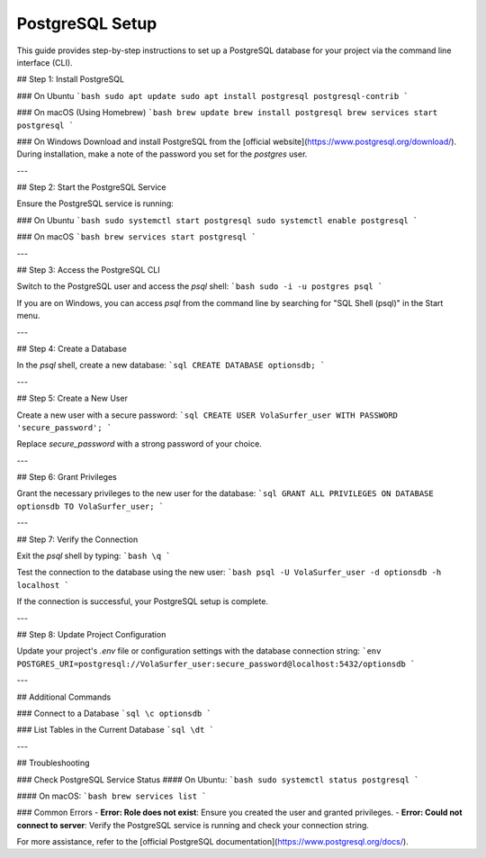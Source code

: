 PostgreSQL Setup
================

This guide provides step-by-step instructions to set up a PostgreSQL database for your project via the command line interface (CLI).

## Step 1: Install PostgreSQL

### On Ubuntu
```bash
sudo apt update
sudo apt install postgresql postgresql-contrib
```

### On macOS (Using Homebrew)
```bash
brew update
brew install postgresql
brew services start postgresql
```

### On Windows
Download and install PostgreSQL from the [official website](https://www.postgresql.org/download/). During installation, make a note of the password you set for the `postgres` user.

---

## Step 2: Start the PostgreSQL Service

Ensure the PostgreSQL service is running:

### On Ubuntu
```bash
sudo systemctl start postgresql
sudo systemctl enable postgresql
```

### On macOS
```bash
brew services start postgresql
```

---

## Step 3: Access the PostgreSQL CLI

Switch to the PostgreSQL user and access the `psql` shell:
```bash
sudo -i -u postgres
psql
```

If you are on Windows, you can access `psql` from the command line by searching for "SQL Shell (psql)" in the Start menu.

---

## Step 4: Create a Database

In the `psql` shell, create a new database:
```sql
CREATE DATABASE optionsdb;
```

---

## Step 5: Create a New User

Create a new user with a secure password:
```sql
CREATE USER VolaSurfer_user WITH PASSWORD 'secure_password';
```

Replace `secure_password` with a strong password of your choice.

---

## Step 6: Grant Privileges

Grant the necessary privileges to the new user for the database:
```sql
GRANT ALL PRIVILEGES ON DATABASE optionsdb TO VolaSurfer_user;
```

---

## Step 7: Verify the Connection

Exit the `psql` shell by typing:
```bash
\q
```

Test the connection to the database using the new user:
```bash
psql -U VolaSurfer_user -d optionsdb -h localhost
```

If the connection is successful, your PostgreSQL setup is complete.

---

## Step 8: Update Project Configuration

Update your project's `.env` file or configuration settings with the database connection string:
```env
POSTGRES_URI=postgresql://VolaSurfer_user:secure_password@localhost:5432/optionsdb
```

---

## Additional Commands

### Connect to a Database
```sql
\c optionsdb
```

### List Tables in the Current Database
```sql
\dt
```

---

## Troubleshooting

### Check PostgreSQL Service Status
#### On Ubuntu:
```bash
sudo systemctl status postgresql
```

#### On macOS:
```bash
brew services list
```

### Common Errors
- **Error: Role does not exist**: Ensure you created the user and granted privileges.
- **Error: Could not connect to server**: Verify the PostgreSQL service is running and check your connection string.

For more assistance, refer to the [official PostgreSQL documentation](https://www.postgresql.org/docs/).


